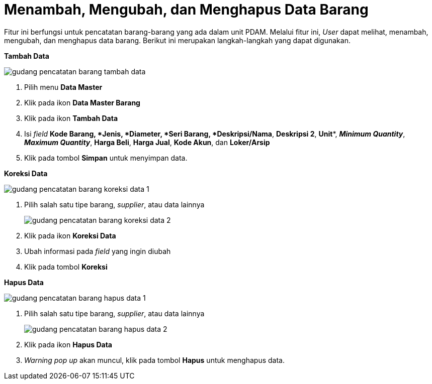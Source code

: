 = Menambah, Mengubah, dan Menghapus Data Barang

Fitur ini berfungsi untuk pencatatan barang-barang yang ada dalam unit PDAM. Melalui fitur ini, _User_ dapat melihat, menambah, mengubah, dan menghapus data barang. Berikut ini merupakan langkah-langkah yang dapat digunakan.

*[underline]#Tambah Data#*

image::../images-gudang/gudang-pencatatan-barang-tambah-data.png[align="center"]

1. Pilih menu *Data Master*
2. Klik pada ikon *Data Master Barang*
3. Klik pada ikon *Tambah Data*
4. Isi _field_ *Kode Barang**, *Jenis**, *Diameter**, *Seri Barang**, *Deskripsi/Nama*, *Deskripsi 2*, *Unit**, *_Minimum Quantity_*, *_Maximum Quantity_*, *Harga Beli*, *Harga Jual*, *Kode Akun*, dan *Loker/Arsip*
5. Klik pada tombol *Simpan* untuk menyimpan data.

*[underline]#Koreksi Data#*

image::../images-gudang/gudang-pencatatan-barang-koreksi-data-1.png[align="center"]

1. Pilih salah satu tipe barang, _supplier_, atau data lainnya
+
image::../images-gudang/gudang-pencatatan-barang-koreksi-data-2.png[align="center"]
2. Klik pada ikon *Koreksi Data*
3. Ubah informasi pada _field_ yang ingin diubah
4. Klik pada tombol *Koreksi*

*[underline]#Hapus Data#*

image::../images-gudang/gudang-pencatatan-barang-hapus-data-1.png[align="center"]

1. Pilih salah satu tipe barang, _supplier_, atau data lainnya
+
image::../images-gudang/gudang-pencatatan-barang-hapus-data-2.png[align="center"]
2. Klik pada ikon *Hapus Data*
3. _Warning pop up_ akan muncul, klik pada tombol *Hapus* untuk menghapus data.